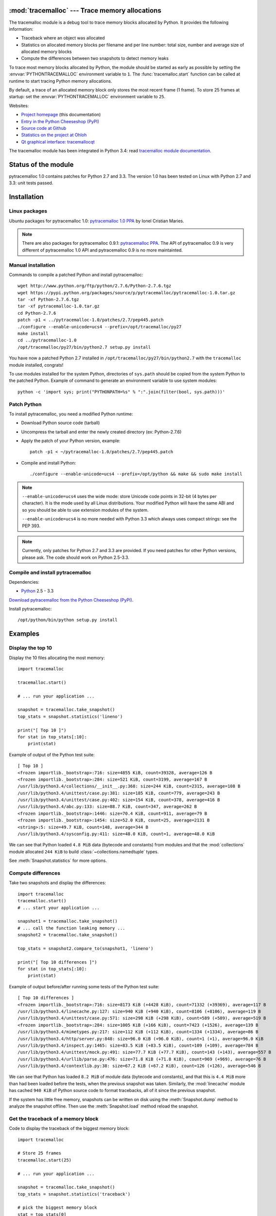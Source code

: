 :mod:`tracemalloc` --- Trace memory allocations
===============================================

.. module:: tracemalloc
   :synopsis: Trace memory allocations.

.. image:: tiger.jpg
   :alt: Tiger
   :align: right
   :target: http://www.flickr.com/photos/haypo/7199655050/

The tracemalloc module is a debug tool to trace memory blocks allocated by
Python. It provides the following information:

* Traceback where an object was allocated
* Statistics on allocated memory blocks per filename and per line number:
  total size, number and average size of allocated memory blocks
* Compute the differences between two snapshots to detect memory leaks

To trace most memory blocks allocated by Python, the module should be started
as early as possible by setting the :envvar:`PYTHONTRACEMALLOC` environment
variable to ``1``. The :func:`tracemalloc.start` function can be called at runtime to
start tracing Python memory allocations.

By default, a trace of an allocated memory block only stores the most recent
frame (1 frame). To store 25 frames at startup: set the
:envvar:`PYTHONTRACEMALLOC` environment variable to ``25``.

Websites:

* `Project homepage
  <http://pytracemalloc.readthedocs.org/>`_ (this documentation)
* `Entry in the Python Cheeseshop (PyPI)
  <https://pypi.python.org/pypi/pytracemalloc>`_
* `Source code at Github
  <https://github.com/haypo/pytracemalloc>`_
* `Statistics on the project at Ohloh
  <https://www.ohloh.net/p/pytracemalloc/>`_
* `Qt graphical interface: tracemallocqt
  <https://bitbucket.org/haypo/tracemallocqt/>`_

The tracemalloc module has been integrated in Python 3.4: read `tracemalloc
module documentation <http://docs.python.org/dev/library/tracemalloc.html>`_.

Status of the module
====================

pytracemalloc 1.0 contains patches for Python 2.7 and 3.3. The version 1.0 has
been tested on Linux with Python 2.7 and 3.3: unit tests passed.


Installation
============

Linux packages
--------------

Ubuntu packages for pytracemalloc 1.0: `pytracemalloc 1.0 PPA
<https://launchpad.net/~ionel-mc/+archive/pytracemalloc-1.0>`_ by Ionel
Cristian Maries.

.. note::

   There are also packages for pytracemalloc 0.9.1: `pytracemalloc PPA
   <https://launchpad.net/~ionel-mc/+archive/pytracemalloc>`_. The API of
   pytracemalloc 0.9 is very different of pytracemalloc 1.0 API and
   pytracemalloc 0.9 is no more maintainted.


Manual installation
-------------------

Commands to compile a patched Python and install pytracemalloc::

    wget http://www.python.org/ftp/python/2.7.6/Python-2.7.6.tgz
    wget https://pypi.python.org/packages/source/p/pytracemalloc/pytracemalloc-1.0.tar.gz
    tar -xf Python-2.7.6.tgz
    tar -xf pytracemalloc-1.0.tar.gz
    cd Python-2.7.6
    patch -p1 < ../pytracemalloc-1.0/patches/2.7/pep445.patch
    ./configure --enable-unicode=ucs4 --prefix=/opt/tracemalloc/py27
    make install
    cd ../pytracemalloc-1.0
    /opt/tracemalloc/py27/bin/python2.7 setup.py install

You have now a patched Python 2.7 installed in
``/opt/tracemalloc/py27/bin/python2.7`` with the ``tracemalloc`` module
installed, congrats!

To use modules installed for the system Python, directories of ``sys.path``
should be copied from the system Python to the patched Python. Example of
command to generate an environment variable to use system modules::

    python -c 'import sys; print("PYTHONPATH=%s" % ":".join(filter(bool, sys.path)))'


Patch Python
------------

To install pytracemalloc, you need a modified Python runtime:

* Download Python source code (tarball)
* Uncompress the tarball and enter the newly created directory (ex: Python-2.7.6)
* Apply the patch of your Python version, example::

    patch -p1 < ~/pytracemalloc-1.0/patches/2.7/pep445.patch

* Compile and install Python::

    ./configure --enable-unicode=ucs4 --prefix=/opt/python && make && sudo make install

.. note::

   ``--enable-unicode=ucs4`` uses the wide mode: store Unicode code points in
   32-bit (4 bytes per character). It is the mode used by all Linux
   distributions. Your modified Python will have the same ABI and so you should
   be able to use extension modules of the system.

   ``--enable-unicode=ucs4`` is no more needed with Python 3.3 which always
   uses compact strings: see the PEP 393.

.. note::

   Currently, only patches for Python 2.7 and 3.3 are provided. If you need
   patches for other Python versions, please ask. The code should work on
   Python 2.5-3.3.


Compile and install pytracemalloc
---------------------------------

Dependencies:

* `Python <http://www.python.org>`_ 2.5 - 3.3

`Download pytracemalloc from the Python Cheeseshop (PyPI)
<https://pypi.python.org/pypi/pytracemalloc>`_.

Install pytracemalloc::

    /opt/python/bin/python setup.py install


Examples
========

Display the top 10
------------------

Display the 10 files allocating the most memory::

    import tracemalloc

    tracemalloc.start()

    # ... run your application ...

    snapshot = tracemalloc.take_snapshot()
    top_stats = snapshot.statistics('lineno')

    print("[ Top 10 ]")
    for stat in top_stats[:10]:
        print(stat)


Example of output of the Python test suite::

    [ Top 10 ]
    <frozen importlib._bootstrap>:716: size=4855 KiB, count=39328, average=126 B
    <frozen importlib._bootstrap>:284: size=521 KiB, count=3199, average=167 B
    /usr/lib/python3.4/collections/__init__.py:368: size=244 KiB, count=2315, average=108 B
    /usr/lib/python3.4/unittest/case.py:381: size=185 KiB, count=779, average=243 B
    /usr/lib/python3.4/unittest/case.py:402: size=154 KiB, count=378, average=416 B
    /usr/lib/python3.4/abc.py:133: size=88.7 KiB, count=347, average=262 B
    <frozen importlib._bootstrap>:1446: size=70.4 KiB, count=911, average=79 B
    <frozen importlib._bootstrap>:1454: size=52.0 KiB, count=25, average=2131 B
    <string>:5: size=49.7 KiB, count=148, average=344 B
    /usr/lib/python3.4/sysconfig.py:411: size=48.0 KiB, count=1, average=48.0 KiB

We can see that Python loaded ``4.8 MiB`` data (bytecode and constants) from
modules and that the :mod:`collections` module allocated ``244 KiB`` to build
:class:`~collections.namedtuple` types.

See :meth:`Snapshot.statistics` for more options.


Compute differences
-------------------

Take two snapshots and display the differences::

    import tracemalloc
    tracemalloc.start()
    # ... start your application ...

    snapshot1 = tracemalloc.take_snapshot()
    # ... call the function leaking memory ...
    snapshot2 = tracemalloc.take_snapshot()

    top_stats = snapshot2.compare_to(snapshot1, 'lineno')

    print("[ Top 10 differences ]")
    for stat in top_stats[:10]:
        print(stat)

Example of output before/after running some tests of the Python test suite::

    [ Top 10 differences ]
    <frozen importlib._bootstrap>:716: size=8173 KiB (+4428 KiB), count=71332 (+39369), average=117 B
    /usr/lib/python3.4/linecache.py:127: size=940 KiB (+940 KiB), count=8106 (+8106), average=119 B
    /usr/lib/python3.4/unittest/case.py:571: size=298 KiB (+298 KiB), count=589 (+589), average=519 B
    <frozen importlib._bootstrap>:284: size=1005 KiB (+166 KiB), count=7423 (+1526), average=139 B
    /usr/lib/python3.4/mimetypes.py:217: size=112 KiB (+112 KiB), count=1334 (+1334), average=86 B
    /usr/lib/python3.4/http/server.py:848: size=96.0 KiB (+96.0 KiB), count=1 (+1), average=96.0 KiB
    /usr/lib/python3.4/inspect.py:1465: size=83.5 KiB (+83.5 KiB), count=109 (+109), average=784 B
    /usr/lib/python3.4/unittest/mock.py:491: size=77.7 KiB (+77.7 KiB), count=143 (+143), average=557 B
    /usr/lib/python3.4/urllib/parse.py:476: size=71.8 KiB (+71.8 KiB), count=969 (+969), average=76 B
    /usr/lib/python3.4/contextlib.py:38: size=67.2 KiB (+67.2 KiB), count=126 (+126), average=546 B

We can see that Python has loaded ``8.2 MiB`` of module data (bytecode and
constants), and that this is ``4.4 MiB`` more than had been loaded before the
tests, when the previous snapshot was taken. Similarly, the :mod:`linecache`
module has cached ``940 KiB`` of Python source code to format tracebacks, all
of it since the previous snapshot.

If the system has little free memory, snapshots can be written on disk using
the :meth:`Snapshot.dump` method to analyze the snapshot offline. Then use the
:meth:`Snapshot.load` method reload the snapshot.


Get the traceback of a memory block
-----------------------------------

Code to display the traceback of the biggest memory block::

    import tracemalloc

    # Store 25 frames
    tracemalloc.start(25)

    # ... run your application ...

    snapshot = tracemalloc.take_snapshot()
    top_stats = snapshot.statistics('traceback')

    # pick the biggest memory block
    stat = top_stats[0]
    print("%s memory blocks: %.1f KiB" % (stat.count, stat.size / 1024))
    for line in stat.traceback.format():
        print(line)

Example of output of the Python test suite (traceback limited to 25 frames)::

    903 memory blocks: 870.1 KiB
      File "<frozen importlib._bootstrap>", line 716
      File "<frozen importlib._bootstrap>", line 1036
      File "<frozen importlib._bootstrap>", line 934
      File "<frozen importlib._bootstrap>", line 1068
      File "<frozen importlib._bootstrap>", line 619
      File "<frozen importlib._bootstrap>", line 1581
      File "<frozen importlib._bootstrap>", line 1614
      File "/usr/lib/python3.4/doctest.py", line 101
        import pdb
      File "<frozen importlib._bootstrap>", line 284
      File "<frozen importlib._bootstrap>", line 938
      File "<frozen importlib._bootstrap>", line 1068
      File "<frozen importlib._bootstrap>", line 619
      File "<frozen importlib._bootstrap>", line 1581
      File "<frozen importlib._bootstrap>", line 1614
      File "/usr/lib/python3.4/test/support/__init__.py", line 1728
        import doctest
      File "/usr/lib/python3.4/test/test_pickletools.py", line 21
        support.run_doctest(pickletools)
      File "/usr/lib/python3.4/test/regrtest.py", line 1276
        test_runner()
      File "/usr/lib/python3.4/test/regrtest.py", line 976
        display_failure=not verbose)
      File "/usr/lib/python3.4/test/regrtest.py", line 761
        match_tests=ns.match_tests)
      File "/usr/lib/python3.4/test/regrtest.py", line 1563
        main()
      File "/usr/lib/python3.4/test/__main__.py", line 3
        regrtest.main_in_temp_cwd()
      File "/usr/lib/python3.4/runpy.py", line 73
        exec(code, run_globals)
      File "/usr/lib/python3.4/runpy.py", line 160
        "__main__", fname, loader, pkg_name)

We can see that the most memory was allocated in the :mod:`importlib` module to
load data (bytecode and constants) from modules: ``870 KiB``. The traceback is
where the :mod:`importlib` loaded data most recently: on the ``import pdb``
line of the :mod:`doctest` module. The traceback may change if a new module is
loaded.


Pretty top
----------

Code to display the 10 lines allocating the most memory with a pretty output,
ignoring ``<frozen importlib._bootstrap>`` and ``<unknown>`` files::

    import os
    import tracemalloc

    def display_top(snapshot, group_by='lineno', limit=10):
        snapshot = snapshot.filter_traces((
            tracemalloc.Filter(False, "<frozen importlib._bootstrap>"),
            tracemalloc.Filter(False, "<unknown>"),
        ))
        top_stats = snapshot.statistics(group_by)

        print("Top %s lines" % limit)
        for index, stat in enumerate(top_stats[:limit], 1):
            frame = stat.traceback[0]
            # replace "/path/to/module/file.py" with "module/file.py"
            filename = os.sep.join(frame.filename.split(os.sep)[-2:])
            print("#%s: %s:%s: %.1f KiB"
                  % (index, filename, frame.lineno,
                     stat.size / 1024))

        other = top_stats[limit:]
        if other:
            size = sum(stat.size for stat in other)
            print("%s other: %.1f KiB" % (len(other), size / 1024))
        total = sum(stat.size for stat in top_stats)
        print("Total allocated size: %.1f KiB" % (total / 1024))

    tracemalloc.start()

    # ... run your application ...

    snapshot = tracemalloc.take_snapshot()
    display_top(snapshot, 10)

Example of output of the Python test suite::

    2013-11-08 14:16:58.149320: Top 10 lines
    #1: collections/__init__.py:368: 291.9 KiB
    #2: Lib/doctest.py:1291: 200.2 KiB
    #3: unittest/case.py:571: 160.3 KiB
    #4: Lib/abc.py:133: 99.8 KiB
    #5: urllib/parse.py:476: 71.8 KiB
    #6: <string>:5: 62.7 KiB
    #7: Lib/base64.py:140: 59.8 KiB
    #8: Lib/_weakrefset.py:37: 51.8 KiB
    #9: collections/__init__.py:362: 50.6 KiB
    #10: test/test_site.py:56: 48.0 KiB
    7496 other: 4161.9 KiB
    Total allocated size: 5258.8 KiB

See :meth:`Snapshot.statistics` for more options.


Thread to write snapshots into files every minutes
--------------------------------------------------

Create a daemon thread writing snapshots every minutes into
``/tmp/tracemalloc-PPP-CCCC.pickle`` where ``PPP`` is the identifier of the
process and ``CCCC`` is a counter::

    import pickle, gc, os, signal, threading, time, tracemalloc

    class TakeSnapshot(threading.Thread):
        daemon = True

        def run(self):
            if hasattr(signal, 'pthread_sigmask'):
                # Available on UNIX with Python 3.3+
                signal.pthread_sigmask(signal.SIG_BLOCK, range(1, signal.NSIG))
            counter = 1
            while True:
                time.sleep(60)
                filename = ("/tmp/tracemalloc-%d-%04d.pickle"
                            % (os.getpid(), counter))
                print("Write snapshot into %s..." % filename)
                gc.collect()
                snapshot = tracemalloc.take_snapshot()
                with open(filename, "wb") as fp:
                    # Pickle version 2 can be read by Python 2 and Python 3
                    pickle.dump(snapshot, fp, 2)
                snapshot = None
                print("Snapshot written into %s" % filename)
                counter += 1

    # save 25 frames
    tracemalloc.start(25)
    TakeSnapshot().start()


API
===

The version of the module is ``tracemalloc.__version__`` (string), example:
``"0.9.1"``.

Functions
---------

.. function:: clear_traces()

   Clear traces of memory blocks allocated by Python.

   See also :func:`stop`.


.. function:: get_object_traceback(obj)

   Get the traceback where the Python object *obj* was allocated.
   Return a :class:`Traceback` instance, or ``None`` if the :mod:`tracemalloc`
   module is not tracing memory allocations or did not trace the allocation of
   the object.

   See also :func:`gc.get_referrers` and :func:`sys.getsizeof` functions.


.. function:: get_traceback_limit()

   Get the maximum number of frames stored in the traceback of a trace.

   The :mod:`tracemalloc` module must be tracing memory allocations to
   get the limit, otherwise an exception is raised.

   The limit is set by the :func:`start` function.


.. function:: get_traced_memory()

   Get the current size and peak size of memory blocks traced by the
   :mod:`tracemalloc` module as a tuple: ``(current: int, peak: int)``.


.. function:: get_tracemalloc_memory()

   Get the memory usage in bytes of the :mod:`tracemalloc` module used to store
   traces of memory blocks.
   Return an :class:`int`.


.. function:: is_tracing()

    ``True`` if the :mod:`tracemalloc` module is tracing Python memory
    allocations, ``False`` otherwise.

    See also :func:`start` and :func:`stop` functions.


.. function:: start(nframe: int=1)

   Start tracing Python memory allocations: install hooks on Python memory
   allocators. Collected tracebacks of traces will be limited to *nframe*
   frames. By default, a trace of a memory block only stores the most recent
   frame: the limit is ``1``. *nframe* must be greater or equal to ``1``.

   Storing more than ``1`` frame is only useful to compute statistics grouped
   by ``'traceback'`` or to compute cumulative statistics: see the
   :meth:`Snapshot.compare_to` and :meth:`Snapshot.statistics` methods.

   Storing more frames increases the memory and CPU overhead of the
   :mod:`tracemalloc` module. Use the :func:`get_tracemalloc_memory` function
   to measure how much memory is used by the :mod:`tracemalloc` module.

   The :envvar:`PYTHONTRACEMALLOC` environment variable
   (``PYTHONTRACEMALLOC=NFRAME``) can be used to start tracing at startup.

   See also :func:`stop`, :func:`is_tracing` and :func:`get_traceback_limit`
   functions.


.. function:: stop()

   Stop tracing Python memory allocations: uninstall hooks on Python memory
   allocators. Also clears all previously collected traces of memory blocks
   allocated by Python.

   Call :func:`take_snapshot` function to take a snapshot of traces before
   clearing them.

   See also :func:`start`, :func:`is_tracing` and :func:`clear_traces`
   functions.


.. function:: take_snapshot()

   Take a snapshot of traces of memory blocks allocated by Python. Return a new
   :class:`Snapshot` instance.

   The snapshot does not include memory blocks allocated before the
   :mod:`tracemalloc` module started to trace memory allocations.

   Tracebacks of traces are limited to :func:`get_traceback_limit` frames. Use
   the *nframe* parameter of the :func:`start` function to store more frames.

   The :mod:`tracemalloc` module must be tracing memory allocations to take a
   snapshot, see the the :func:`start` function.

   See also the :func:`get_object_traceback` function.


Filter
------

.. class:: Filter(inclusive: bool, filename_pattern: str, lineno: int=None, all_frames: bool=False)

   Filter on traces of memory blocks.

   See the :func:`fnmatch.fnmatch` function for the syntax of
   *filename_pattern*. The ``'.pyc'`` and ``'.pyo'`` file extensions are
   replaced with ``'.py'``.

   Examples:

   * ``Filter(True, subprocess.__file__)`` only includes traces of the
     :mod:`subprocess` module
   * ``Filter(False, tracemalloc.__file__)`` excludes traces of the
     :mod:`tracemalloc` module
   * ``Filter(False, "<unknown>")`` excludes empty tracebacks

   .. attribute:: inclusive

      If *inclusive* is ``True`` (include), only trace memory blocks allocated
      in a file with a name matching :attr:`filename_pattern` at line number
      :attr:`lineno`.

      If *inclusive* is ``False`` (exclude), ignore memory blocks allocated in
      a file with a name matching :attr:`filename_pattern` at line number
      :attr:`lineno`.

   .. attribute:: lineno

      Line number (``int``) of the filter. If *lineno* is ``None``, the filter
      matches any line number.

   .. attribute:: filename_pattern

      Filename pattern of the filter (``str``).

   .. attribute:: all_frames

      If *all_frames* is ``True``, all frames of the traceback are checked. If
      *all_frames* is ``False``, only the most recent frame is checked.

      This attribute has no effect if the traceback limit is ``1``.  See the
      :func:`get_traceback_limit` function and :attr:`Snapshot.traceback_limit`
      attribute.


Frame
-----

.. class:: Frame

   Frame of a traceback.

   The :class:`Traceback` class is a sequence of :class:`Frame` instances.

   .. attribute:: filename

      Filename (``str``).

   .. attribute:: lineno

      Line number (``int``).


Snapshot
--------

.. class:: Snapshot

   Snapshot of traces of memory blocks allocated by Python.

   The :func:`take_snapshot` function creates a snapshot instance.

   .. method:: compare_to(old_snapshot: Snapshot, group_by: str, cumulative: bool=False)

      Compute the differences with an old snapshot. Get statistics as a sorted
      list of :class:`StatisticDiff` instances grouped by *group_by*.

      See the :meth:`statistics` method for *group_by* and *cumulative*
      parameters.

      The result is sorted from the biggest to the smallest by: absolute value
      of :attr:`StatisticDiff.size_diff`, :attr:`StatisticDiff.size`, absolute
      value of :attr:`StatisticDiff.count_diff`, :attr:`Statistic.count` and
      then by :attr:`StatisticDiff.traceback`.


   .. method:: dump(filename)

      Write the snapshot into a file.

      Use :meth:`load` to reload the snapshot.


   .. method:: filter_traces(filters)

      Create a new :class:`Snapshot` instance with a filtered :attr:`traces`
      sequence, *filters* is a list of :class:`Filter` instances.  If *filters*
      is an empty list, return a new :class:`Snapshot` instance with a copy of
      the traces.

      All inclusive filters are applied at once, a trace is ignored if no
      inclusive filters match it. A trace is ignored if at least one exclusive
      filter matchs it.


   .. classmethod:: load(filename)

      Load a snapshot from a file.

      See also :meth:`dump`.


   .. method:: statistics(group_by: str, cumulative: bool=False)

      Get statistics as a sorted list of :class:`Statistic` instances grouped
      by *group_by*:

      =====================  ========================
      group_by               description
      =====================  ========================
      ``'filename'``         filename
      ``'lineno'``           filename and line number
      ``'traceback'``        traceback
      =====================  ========================

      If *cumulative* is ``True``, cumulate size and count of memory blocks of
      all frames of the traceback of a trace, not only the most recent frame.
      The cumulative mode can only be used with *group_by* equals to
      ``'filename'`` and ``'lineno'``.

      The result is sorted from the biggest to the smallest by:
      :attr:`Statistic.size`, :attr:`Statistic.count` and then by
      :attr:`Statistic.traceback`.


   .. attribute:: traceback_limit

      Maximum number of frames stored in the traceback of :attr:`traces`:
      result of the :func:`get_traceback_limit` when the snapshot was taken.

   .. attribute:: traces

      Traces of all memory blocks allocated by Python: sequence of
      :class:`Trace` instances.

      The sequence has an undefined order. Use the :meth:`Snapshot.statistics`
      method to get a sorted list of statistics.


Statistic
---------

.. class:: Statistic

   Statistic on memory allocations.

   :func:`Snapshot.statistics` returns a list of :class:`Statistic` instances.

   See also the :class:`StatisticDiff` class.

   .. attribute:: count

      Number of memory blocks (``int``).

   .. attribute:: size

      Total size of memory blocks in bytes (``int``).

   .. attribute:: traceback

      Traceback where the memory block was allocated, :class:`Traceback`
      instance.


StatisticDiff
-------------

.. class:: StatisticDiff

   Statistic difference on memory allocations between an old and a new
   :class:`Snapshot` instance.

   :func:`Snapshot.compare_to` returns a list of :class:`StatisticDiff`
   instances. See also the :class:`Statistic` class.

   .. attribute:: count

      Number of memory blocks in the new snapshot (``int``): ``0`` if
      the memory blocks have been released in the new snapshot.

   .. attribute:: count_diff

      Difference of number of memory blocks between the old and the new
      snapshots (``int``): ``0`` if the memory blocks have been allocated in
      the new snapshot.

   .. attribute:: size

      Total size of memory blocks in bytes in the new snapshot (``int``):
      ``0`` if the memory blocks have been released in the new snapshot.

   .. attribute:: size_diff

      Difference of total size of memory blocks in bytes between the old and
      the new snapshots (``int``): ``0`` if the memory blocks have been
      allocated in the new snapshot.

   .. attribute:: traceback

      Traceback where the memory blocks were allocated, :class:`Traceback`
      instance.


Trace
-----

.. class:: Trace

   Trace of a memory block.

   The :attr:`Snapshot.traces` attribute is a sequence of :class:`Trace`
   instances.

   .. attribute:: size

      Size of the memory block in bytes (``int``).

   .. attribute:: traceback

      Traceback where the memory block was allocated, :class:`Traceback`
      instance.


Traceback
---------

.. class:: Traceback

   Sequence of :class:`Frame` instances sorted from the most recent frame to
   the oldest frame.

   A traceback contains at least ``1`` frame. If the ``tracemalloc`` module
   failed to get a frame, the filename ``"<unknown>"`` at line number ``0`` is
   used.

   When a snapshot is taken, tracebacks of traces are limited to
   :func:`get_traceback_limit` frames. See the :func:`take_snapshot` function.

   The :attr:`Trace.traceback` attribute is an instance of :class:`Traceback`
   instance.


Changelog
=========

Version 1.0 (2014-03-05)
------------------------

- Python issue #20616: Add a format() method to tracemalloc.Traceback.
- Python issue #20354: Fix alignment issue in the tracemalloc module on 64-bit
  platforms. Bug seen on 64-bit Linux when using "make profile-opt".
- Fix slicing traces and fix slicing a traceback.

Version 1.0beta1 (2013-12-14)
-----------------------------

- A trace of a memory block can now contain more than 1 frame, a whole
  traceback instead of just the most recent frame
- The malloc hook API has been proposed as the PEP 445. The PEP has been
  accepted and implemented in Python 3.4.
- The tracemalloc module has been proposed as the PEP 454. After many reviews,
  the PEP has been accepted and the code has been merged into Python 3.4.
- The code has been almost fully rewritten from scratch between the version
  0.9.1 and 1.0. The tracemalloc has now a completly different API:

  * DisplayTop, TakeSnapshot and DisplayGarbage classes have been removed
  * Rename enable/disable to start/stop
  * start() now takes an optional nframe parameter which is the maximum number
    of frames stored in a trace of a memory block
  * Raw traces are accesible in Snapshot.traces
  * The get_process_memory() has been removed, but new functions are added
    like get_traced_memory()

- The glib hashtable has been replaced by a builtin hashtable based on the
  libcfu library. The glib dependency has been removed so it should be easier
  to install the module (ex: on Windows).

Version 0.9.1 (2013-06-01)
--------------------------

- Add ``PYTRACEMALLOC`` environment variable to trace memory allocation as
  early as possible at Python startup
- Disable the timer while calling its callback to not call the callback
  while it is running
- Fix pythonXXX_track_free_list.patch patches for zombie frames
- Use also MiB, GiB and TiB units to format a size, not only B and KiB

Version 0.9 (2013-05-31)
------------------------

- Tracking free lists is now the recommended method to patch Python
- Fix code tracking Python free lists and python2.7_track_free_list.patch
- Add patches tracking free lists for Python 2.5.2 and 3.4.

Version 0.8.1 (2013-03-23)
--------------------------

- Fix python2.7.patch and python3.4.patch when Python is not compiled in debug
  mode (without --with-pydebug)
- Fix :class:`DisplayTop`: display "0 B" instead of an empty string if the size is zero
  (ex: trace in user data)
- setup.py automatically detects which patch was applied on Python

Version 0.8 (2013-03-19)
------------------------

- The top uses colors and displays also the memory usage of the process
- Add :class:`DisplayGarbage` class
- Add :func:`get_process_memory` function
- Support collecting arbitrary user data using a callback:
  :meth:`Snapshot.create`, :class:`DisplayTop` and :class:`TakeSnapshot` have
  has an optional user_data_callback parameter/attribute
- Display the name of the previous snapshot when comparing two snapshots
- Command line (``-m tracemalloc``):

  * Add ``--color`` and ``--no-color`` options
  * ``--include`` and ``--exclude`` command line options can now be specified
    multiple times

- Automatically disable tracemalloc at exit
- Remove :func:`get_source` and :func:`get_stats` functions: they are now
  private

Version 0.7 (2013-03-04)
------------------------

- First public version


Similar Projects
================

Python projects:

* `Meliae: Python Memory Usage Analyzer
  <https://pypi.python.org/pypi/meliae>`_
* `Guppy-PE: umbrella package combining Heapy and GSL
  <http://guppy-pe.sourceforge.net/>`_
* `PySizer <http://pysizer.8325.org/>`_: developed for Python 2.4
* `memory_profiler <https://pypi.python.org/pypi/memory_profiler>`_
* `pympler <http://code.google.com/p/pympler/>`_
* `memprof <http://jmdana.github.io/memprof/>`_:
  based on sys.getsizeof() and sys.settrace()
* `Dozer <https://pypi.python.org/pypi/Dozer>`_: WSGI Middleware version of
  the CherryPy memory leak debugger
* `objgraph <http://mg.pov.lt/objgraph/>`_
* `caulk <https://github.com/smartfile/caulk/>`_

Perl projects:

* `Devel::MAT
  <https://metacpan.org/release/Devel-MAT>`_ by Paul Evans
* `Devel::Size
  <http://search.cpan.org/~nwclark/Devel-Size/lib/Devel/Size.pm>`_ by  Dan Sugalski
* `Devel::SizeMe
  <http://search.cpan.org/~timb/Devel-SizeMe/lib/Devel/SizeMe.pm`_ by Dan Sugalski

